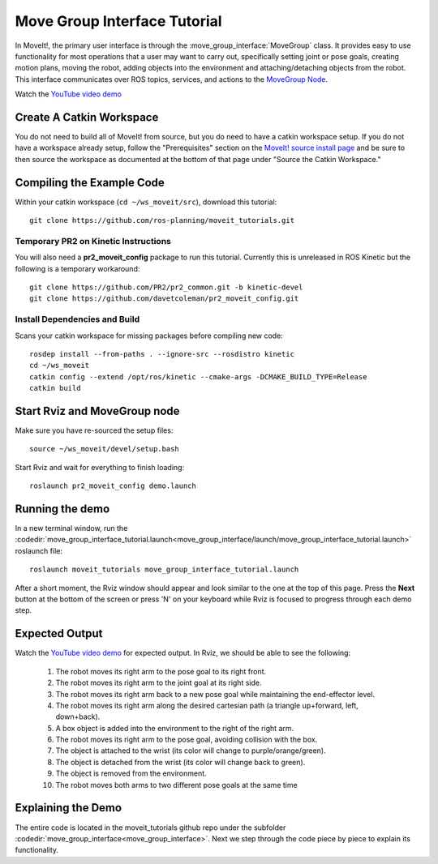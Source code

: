 Move Group Interface Tutorial
==================================

In MoveIt!, the primary user interface is through the :move_group_interface:`MoveGroup` class. It provides easy to use functionality for most operations that a user may want to carry out, specifically setting joint or pose goals, creating motion plans, moving the robot, adding objects into the environment and attaching/detaching objects from the robot. This interface communicates over ROS topics, services, and actions to the `MoveGroup Node <http://docs.ros.org/indigo/api/moveit_ros_move_group/html/annotated.html>`_.

.. image:: move_group_interface_tutorial_start_screen.png

Watch the `YouTube video demo <https://youtu.be/4FSmZRQh37Q>`_

Create A Catkin Workspace
^^^^^^^^^^^^^^^^^^^^^^^^^
You do not need to build all of MoveIt! from source, but you do need to have a catkin workspace setup. If you do not have a workspace already setup, follow the "Prerequisites" section on the  `MoveIt! source install page <http://moveit.ros.org/install/source/>`_ and be sure to then source the workspace as documented at the bottom of that page under "Source the Catkin Workspace."

Compiling the Example Code
^^^^^^^^^^^^^^^^^^^^^^^^^^

Within your catkin workspace (``cd ~/ws_moveit/src``), download this tutorial::

  git clone https://github.com/ros-planning/moveit_tutorials.git

Temporary PR2 on Kinetic Instructions
-------------------------------------

You will also need a **pr2_moveit_config** package to run this tutorial. Currently this is unreleased in ROS Kinetic but the following is a temporary workaround::

  git clone https://github.com/PR2/pr2_common.git -b kinetic-devel
  git clone https://github.com/davetcoleman/pr2_moveit_config.git

Install Dependencies and Build
--------------------------------------

Scans your catkin workspace for missing packages before compiling new code::

  rosdep install --from-paths . --ignore-src --rosdistro kinetic
  cd ~/ws_moveit
  catkin config --extend /opt/ros/kinetic --cmake-args -DCMAKE_BUILD_TYPE=Release
  catkin build

Start Rviz and MoveGroup node
^^^^^^^^^^^^^^^^^^^^^^^^^^^^^
Make sure you have re-sourced the setup files::

  source ~/ws_moveit/devel/setup.bash

Start Rviz and wait for everything to finish loading::

  roslaunch pr2_moveit_config demo.launch

Running the demo
^^^^^^^^^^^^^^^^

In a new terminal window, run the :codedir:`move_group_interface_tutorial.launch<move_group_interface/launch/move_group_interface_tutorial.launch>` roslaunch file::

  roslaunch moveit_tutorials move_group_interface_tutorial.launch

After a short moment, the Rviz window should appear and look similar to the one at the top of this page. Press the **Next** button at the bottom of the screen or press 'N' on your keyboard while Rviz is focused to progress through each demo step.

Expected Output
^^^^^^^^^^^^^^^

Watch the `YouTube video demo <https://youtu.be/4FSmZRQh37Q>`_ for expected output. In Rviz, we should be able to see the following:

 1. The robot moves its right arm to the pose goal to its right front.
 2. The robot moves its right arm to the joint goal at its right side.
 3. The robot moves its right arm back to a new pose goal while maintaining the end-effector level.
 4. The robot moves its right arm along the desired cartesian path (a triangle up+forward, left, down+back).
 5. A box object is added into the environment to the right of the right arm.
    |B|

 6. The robot moves its right arm to the pose goal, avoiding collision with the box.
 7. The object is attached to the wrist (its color will change to purple/orange/green).
 8. The object is detached from the wrist (its color will change back to green).
 9. The object is removed from the environment.
 10. The robot moves both arms to two different pose goals at the same time

.. |B| image:: ./move_group_interface_tutorial_robot_with_box.png

Explaining the Demo
^^^^^^^^^^^^^^^^^^^
The entire code is located in the moveit_tutorials github repo under the subfolder :codedir:`move_group_interface<move_group_interface>`. Next we step through the code piece by piece to explain its functionality.

.. tutorial-formatter:: ./src/move_group_interface_tutorial.cpp
